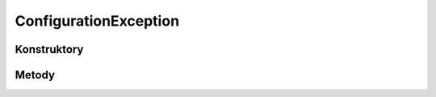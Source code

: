 **********************
ConfigurationException
**********************

.. sphinxsharp:type:: public class ConfigurationException
	
	

Konstruktory
============

.. sphinxsharp:method:: public ConfigurationException()
	
	


.. sphinxsharp:method:: public ConfigurationException(String message)
	:param(1): 
	
	


.. sphinxsharp:method:: public ConfigurationException(String message, Exception innerException)
	:param(1): 
	:param(2): 
	
	


.. sphinxsharp:method:: public ConfigurationException(SerializationInfo info, StreamingContext context)
	:param(1): 
	:param(2): 
	
	


Metody
======

